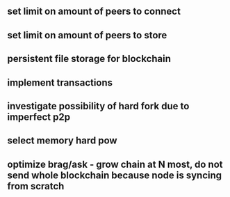 ** set limit on amount of peers to connect
** set limit on amount of peers to store
** persistent file storage for blockchain
** implement transactions
** investigate possibility of hard fork due to imperfect p2p
** select memory hard pow
** optimize brag/ask - grow chain at N most, do not send whole blockchain because node is syncing from scratch
